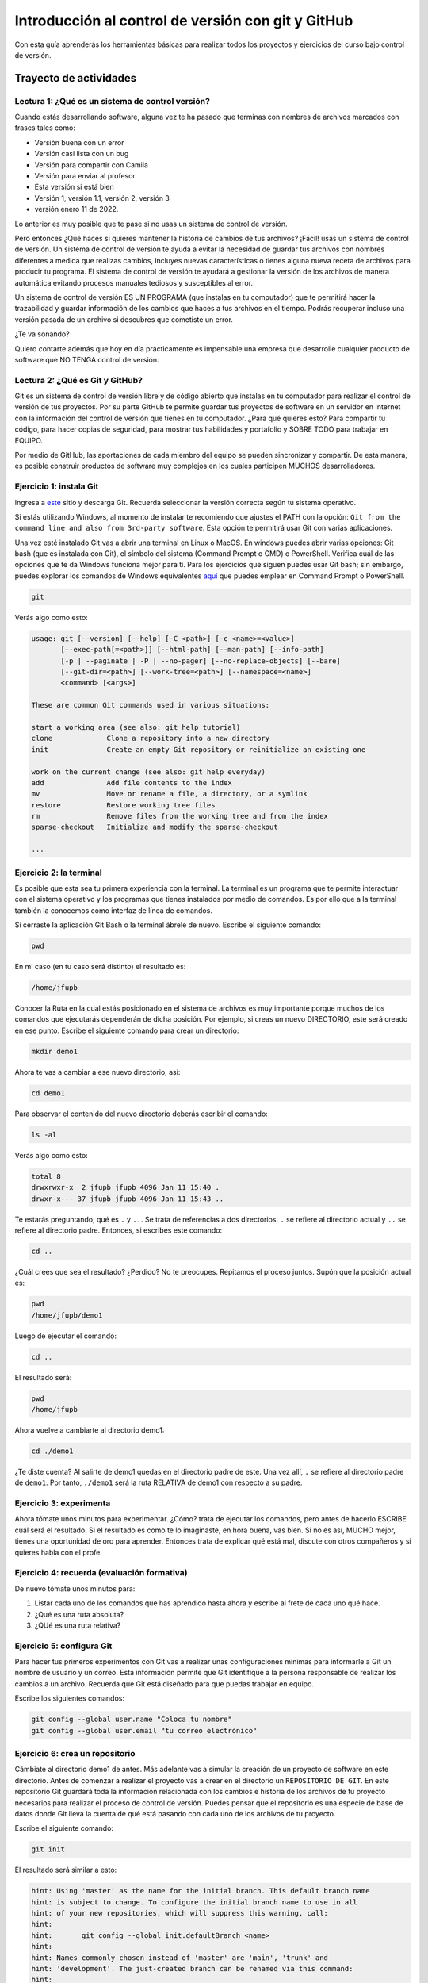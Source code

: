 Introducción al control de versión con git y GitHub
====================================================

Con esta guía aprenderás los herramientas básicas para realizar 
todos los proyectos y ejercicios del curso bajo control de versión.

Trayecto de actividades
---------------------------------

Lectura 1: ¿Qué es un sistema de control versión?
^^^^^^^^^^^^^^^^^^^^^^^^^^^^^^^^^^^^^^^^^^^^^^^^^^^^

Cuando estás desarrollando software, alguna vez te ha pasado que terminas 
con nombres de archivos marcados con frases tales como:

* Versión buena con un error
* Versión casi lista con un bug
* Versión para compartir con Camila
* Versión para enviar al profesor
* Esta versión si está bien
* Versión 1, versión 1.1, versión 2, versión 3
* versión enero 11 de 2022.
  
Lo anterior es muy posible que te pase si no usas un sistema de control 
de versión. 

Pero entonces ¿Qué haces si quieres mantener la historia de cambios de tus 
archivos? ¡Fácil! usas un sistema de control de versión. Un sistema de control 
de versión te ayuda a evitar la necesidad de guardar tus archivos con nombres 
diferentes a medida que realizas cambios, incluyes nuevas características 
o tienes alguna nueva receta de archivos para producir tu programa. El sistema 
de control de versión te ayudará a gestionar la versión de los archivos 
de manera automática evitando procesos manuales tediosos y susceptibles al error.

Un sistema de control de versión ES UN PROGRAMA (que instalas en tu computador)
que te permitirá hacer la trazabilidad y guardar información de los cambios que haces a tus 
archivos en el tiempo. Podrás recuperar incluso una versión pasada de un archivo si 
descubres que cometiste un error. 

¿Te va sonando?

Quiero contarte además que hoy en día prácticamente es impensable una 
empresa que desarrolle cualquier producto de software que NO TENGA control 
de versión.

Lectura 2: ¿Qué es Git y GitHub?
^^^^^^^^^^^^^^^^^^^^^^^^^^^^^^^^^^^

Git es un sistema de control de versión libre y de código abierto que instalas 
en tu computador para realizar el control de versión de tus proyectos. 
Por su parte GitHub te permite guardar tus proyectos de software en un servidor 
en Internet con la información del control de versión que tienes en tu computador. 
¿Para qué quieres esto? Para compartir tu código, para hacer copias de seguridad, 
para mostrar tus habilidades y portafolio y SOBRE TODO para trabajar en EQUIPO. 

Por medio de GitHub, las aportaciones de cada miembro del equipo se pueden 
sincronizar y compartir. De esta manera, es posible construir productos de software 
muy complejos en los cuales participen MUCHOS desarrolladores.

Ejercicio 1: instala Git
^^^^^^^^^^^^^^^^^^^^^^^^^^^

Ingresa a `este <https://git-scm.com/downloads>`__ sitio y descarga Git. Recuerda seleccionar 
la versión correcta según tu sistema operativo.

Si estás utilizando Windows, al momento de instalar te recomiendo que ajustes 
el PATH con la opción: ``Git from the command line and also from 3rd-party software``.
Esta opción te permitirá usar Git con varias aplicaciones.

Una vez esté instalado Git vas a abrir una terminal en Linux o MacOS. En windows 
puedes abrir varias opciones: Git bash (que es instalada con Git), 
el símbolo del sistema (Command Prompt o CMD) o PowerShell. Verifica 
cuál de las opciones que te da Windows funciona mejor para ti. Para los ejercicios 
que siguen puedes usar Git bash; sin embargo, puedes explorar los comandos de 
Windows equivalentes `aquí <https://www.lemoda.net/windows/windows2unix/windows2unix.html>`__ 
que puedes emplear en Command Prompt o PowerShell. 

.. code-block:: bash

    git

Verás algo como esto:

.. code-block:: bash

    usage: git [--version] [--help] [-C <path>] [-c <name>=<value>]
           [--exec-path[=<path>]] [--html-path] [--man-path] [--info-path]
           [-p | --paginate | -P | --no-pager] [--no-replace-objects] [--bare]
           [--git-dir=<path>] [--work-tree=<path>] [--namespace=<name>]
           <command> [<args>]

    These are common Git commands used in various situations:

    start a working area (see also: git help tutorial)
    clone             Clone a repository into a new directory
    init              Create an empty Git repository or reinitialize an existing one

    work on the current change (see also: git help everyday)
    add               Add file contents to the index
    mv                Move or rename a file, a directory, or a symlink
    restore           Restore working tree files
    rm                Remove files from the working tree and from the index
    sparse-checkout   Initialize and modify the sparse-checkout

    ...

Ejercicio 2: la terminal
^^^^^^^^^^^^^^^^^^^^^^^^^

Es posible que esta sea tu primera experiencia con la terminal. La terminal 
es un programa que te permite interactuar con el sistema operativo y los programas 
que tienes instalados por medio de comandos. Es por ello que a la terminal 
también la conocemos como interfaz de línea de comandos.

Si cerraste la aplicación Git Bash o la terminal ábrele de nuevo. Escribe el 
siguiente comando:

.. code-block:: bash

    pwd

En mi caso (en tu caso será distinto) el resultado es:

.. code-block:: bash 

    /home/jfupb

Conocer la Ruta en la cual estás posicionado en el sistema de archivos es muy 
importante porque muchos de los comandos que ejecutarás dependerán de dicha posición. 
Por ejemplo, si creas un nuevo DIRECTORIO, este será creado en 
ese punto. Escribe el siguiente comando para crear un directorio:

.. code-block:: bash 

    mkdir demo1

Ahora te vas a cambiar a ese nuevo directorio, así:

.. code-block:: bash 

    cd demo1

Para observar el contenido del nuevo directorio deberás escribir el comando:

.. code-block:: bash

    ls -al 

Verás algo como esto:

.. code-block::

    total 8
    drwxrwxr-x  2 jfupb jfupb 4096 Jan 11 15:40 .
    drwxr-x--- 37 jfupb jfupb 4096 Jan 11 15:43 ..

Te estarás preguntando, qué es ``.`` y ``..``. Se trata de referencias a dos directorios. ``.``
se refiere al directorio actual y ``..`` se refiere al directorio padre. Entonces, si 
escribes este comando:

.. code-block:: bash 

    cd ..

¿Cuál crees que sea el resultado? ¿Perdido? No te preocupes. Repitamos el proceso juntos. 
Supón que la posición actual es:

.. code-block:: bash 

    pwd
    /home/jfupb/demo1

Luego de ejecutar el comando:

.. code-block:: bash 

    cd ..

El resultado será:

.. code-block:: bash 

    pwd
    /home/jfupb

Ahora vuelve a cambiarte al directorio demo1:

.. code-block:: bash 

    cd ./demo1

¿Te diste cuenta? Al salirte de demo1 quedas en el directorio padre de este. Una 
vez allí, ``.`` se refiere al directorio padre de ``demo1``. 
Por tanto, ``./demo1`` será la ruta RELATIVA de demo1 con respecto a su padre. 

Ejercicio 3: experimenta
^^^^^^^^^^^^^^^^^^^^^^^^^

Ahora tómate unos minutos para experimentar. ¿Cómo? trata de ejecutar los comandos, 
pero antes de hacerlo ESCRIBE cuál será el resultado. Si el resultado es como 
te lo imaginaste, en hora buena, vas bien. Si no es así, MUCHO mejor, tienes una 
oportunidad de oro para aprender. Entonces trata de explicar qué está mal, discute 
con otros compañeros y si quieres habla con el profe.

Ejercicio 4: recuerda (evaluación formativa)
^^^^^^^^^^^^^^^^^^^^^^^^^^^^^^^^^^^^^^^^^^^^^

De nuevo tómate unos minutos para:

#. Listar cada uno de los comandos que has aprendido hasta ahora y escribe al 
   frete de cada uno qué hace.
#. ¿Qué es una ruta absoluta?
#. ¿QUé es una ruta relativa?

Ejercicio 5: configura Git
^^^^^^^^^^^^^^^^^^^^^^^^^^^^^^^^^^^^^^^

Para hacer tus primeros experimentos con Git vas a realizar unas configuraciones 
mínimas para informarle a Git un nombre de usuario y un correo. Esta información
permite que Git identifique a la persona responsable de realizar los cambios 
a un archivo. Recuerda que Git está diseñado para que puedas trabajar en equipo.

Escribe los siguientes comandos:

.. code-block:: bash 

    git config --global user.name "Coloca tu nombre"
    git config --global user.email "tu correo electrónico"


Ejercicio 6: crea un repositorio
^^^^^^^^^^^^^^^^^^^^^^^^^^^^^^^^^^^^^^^

Cámbiate al directorio demo1 de antes. Más adelante vas a simular la creación 
de un proyecto de software en este directorio. Antes de comenzar a realizar 
el proyecto vas a crear en el directorio un ``REPOSITORIO DE GIT``. 
En este repositorio Git guardará toda la información relacionada con los cambios e historia 
de los archivos de tu proyecto necesarios para realizar el proceso 
de control de versión. Puedes pensar que el repositorio es una especie de base de 
datos donde Git lleva la cuenta de qué está pasando con cada uno de los archivos 
de tu proyecto.

Escribe el siguiente comando:

.. code-block:: bash

    git init

El resultado será similar a esto:

.. code-block:: bash

    hint: Using 'master' as the name for the initial branch. This default branch name
    hint: is subject to change. To configure the initial branch name to use in all
    hint: of your new repositories, which will suppress this warning, call:
    hint: 
    hint: 	git config --global init.defaultBranch <name>
    hint: 
    hint: Names commonly chosen instead of 'master' are 'main', 'trunk' and
    hint: 'development'. The just-created branch can be renamed via this command:
    hint: 
    hint: 	git branch -m <name>
    Initialized empty Git repository in /home/jfupb/demo1/.git/

Ahora observa el contenido del directorio:

.. code-block:: bash

    ls -al
    total 12
    drwxrwxr-x  3 jfupb jfupb 4096 Jan 11 17:14 .
    drwxr-x--- 37 jfupb jfupb 4096 Jan 11 17:15 ..
    drwxrwxr-x  7 jfupb jfupb 4096 Jan 11 17:14 .git

Se creará una carpeta oculta ``.git``. Si quieres ver esta carpeta en el modo
gráfico de tu sistema operativo, por ejemplo Windows Explorer en Windows, debes 
habilitar la posibilidad de ver archivos y directorio ocultos. Busca en Internet 
cómo hacer eso en tu sistema operativo.

Ejercicio 7: para pensar
^^^^^^^^^^^^^^^^^^^^^^^^^^^^^^^^^^^^^^^

¿Qué crees qué pase si borras el directorio ``.git`` en relación con el historial
de cambios de tus archivos?

¿Qué crees que pase si creas un directorio vacío y mueves allí todo los archivos 
de tu proyecto incluyendo el directorio .git?

Ejercicio 8: reconocer el estado del repositorio 
^^^^^^^^^^^^^^^^^^^^^^^^^^^^^^^^^^^^^^^^^^^^^^^^^^

Ahora ejecuta el siguiente comando:

.. code-block:: bash 

    git status

Verás algo así:

.. code-block:: bash 

    On branch master

    No commits yet

    nothing to commit (create/copy files and use "git add" to track)

El resultado por ahora es muy interesante. Verás que estás trabajando en la 
rama (branch) master. Las ramas son una característica MUY útil de git. Como 
su nombre indica te puedes ir por las ramas. Te lo explico con una historia. 
Supón que estás trabajando en tu proyecto y se te ocurre una idea, algo nuevo 
para implementar; sin embargo, no quieres dañar tu proyecto principal. Entonces 
lo que haces es que te creas una rama que tomará como punto de partida el estado 
actual de tu proyecto. En esa nueva rama realizas los ensayos que quieras. Si 
al final no te gusta el resultado, simplemente destruyes la rama y tu proyecto 
seguirá como lo habías dejado antes de crear la rama. Pero si el resultado te gusta 
entonces podrás hacer un MERGE e incorporar las ideas de la nueva rama a la rama 
inicial. Ten presente que si no quieres trabajar en la nueva rama y deseas retomar el 
trabajo en la rama principal lo puedes hacer, te puedes cambiar de ramas. Incluso puedes 
crear muchas más y probar varias ideas en simultáneo.

Ahora observa el mensaje ``No commits yet``. Este mensaje quiere decir que aún no has guardado 
nada en el repositorio. Finalmente, ``nothing to commit`` te está diciendo que no 
hay nada para guardar en el repositorio porque no has hecho nada hasta ahora; sin embargo,
observa que git te da pistas de lo que puedes hacer: ``(create/copy files and use "git add" to track)``. 
Te propone usar el comando ``git add``. Con este comando le puedes decir a Git  
qué archivos quieres observar o hacerles ``TRACK``. Es lógico, ¿Cierto? No siempre 
quieres mantener la historia de todos los archivos o simplemente algunos archivos 
son generados en procesos de compilación de código fuente a código ejecutable. En 
esos casos solo vas a querer mantener bajo control de versión los archivos de código fuente.

Ejercicio 9: adicionar un archivo al repositorio 
^^^^^^^^^^^^^^^^^^^^^^^^^^^^^^^^^^^^^^^^^^^^^^^^^^

Para hacer las cosas más simples, por ahora solo vas a simular 
la creación de un proyecto de software usando archivos de texto 
simples.

Crea un archivo de texto así:

.. code-block:: bash 

    touch f1.txt 

Luego de este comando deberías tener el directorio demo1 así:

.. code-block:: bash 

    ls -al

    total 12
    drwxrwxr-x  3 jfupb jfupb 4096 Jan 12 15:52 .
    drwxr-x--- 22 jfupb jfupb 4096 Jan 12 15:52 ..
    -rw-rw-r--  1 jfupb jfupb    0 Jan 12 15:52 f1.txt
    drwxrwxr-x  7 jfupb jfupb 4096 Jan 12 15:32 .git

Ahora ejecuta el comando:

..  code-block:: bash 

    git status

Verás esto:

.. code-block:: bash 

    On branch master

    No commits yet

    Untracked files:
    (use "git add <file>..." to include in what will be committed)
        f1.txt

    nothing added to commit but untracked files present (use "git add" to track)

Nota entonces que ya tienes en el directorio tu primer archivo, pero aún no 
le has pedido a Git que te haga ``tracking`` de ese archivo. Entonces ejecuta el 
comando:

.. code-block:: bash 

    git add f1.txt 

Y de nuevo observa el estado del repositorio:

.. code-block:: bash 

    git status

    On branch master

    No commits yet

    Changes to be committed:
    (use "git rm --cached <file>..." to unstage)
        new file:   f1.txt

Te explico con una metáfora lo que está pasando. Imagina que Git 
le toma fotos al estado de tu proyecto cada que se lo solicitas; sin embargo, 
antes de tomar la foto tienes que decirle a Git (``con add``) a qué archivos 
le tomarás la foto. Todos los archivos que serán tenidos en cuenta para la 
próxima foto se ubican en una zona lógica denominada el STAGE. Mira el mensaje 
``(use "git rm --cached <file>..." to unstage)``. Observa que Git te está diciendo
que f1.txt ya está listo para la foto, pero si te arrepientes de incluir el archivo 
en la foto puedes ejecutar el comando sugerido. Prueba sacar de la foto a f1.txt:

.. code-block:: bash 

    git rm --cached f1.txt

Mira el estado del repositorio:

.. code-block:: bash 

    git status
    On branch master

    No commits yet

    Untracked files:
    (use "git add <file>..." to include in what will be committed)
        f1.txt

    nothing added to commit but untracked files present (use "git add" to track)

¿Te das cuenta? Hemos sacado de la foto (DEL STAGE) a f1.txt. Volvamos a invitar 
a f1.txt a la foto:

.. code-block:: bash 

    git add f1.txt 

Ahora ``TOMA LA FOTO``:

.. code-block:: bash 

    git commit -m "adicionamos f1.txt al repositorio"

Consulta el estado del repositorio:

.. code-block:: bash 

    On branch master
    nothing to commit, working tree clean

Puedes ver que Git está observando todo lo que pasa en el directorio de tu 
proyecto. Por ahora Git sabe que no has hecho nada más y por eso que te dice 
``nothing to commit, working tree clean``.

Lo último que te voy a pedir que hagas con este ejercicio es que le preguntes 
a Git qué fotos (``COMMITS``) se han tomado en el repositorio:

.. code-block:: bash 

    git log 

El resultado es:

.. code-block:: bash 

    commit c14b43cde2ebac63a56377ba1f6faa67316d48ff (HEAD -> master)
    Author: jfupb <juanf.franco@upb.edu.co>
    Date:   Wed Jan 12 16:10:17 2022 -0500

        adicionamos f1.txt al repositorio
    (END)

Nota que el commit está identificado con el hash ``c14b43cde2ebac63a56377ba1f6faa67316d48ff``, 
el autor, correo, fecha, hora y la descripción del commit.

Ejercicio 10: retos 
^^^^^^^^^^^^^^^^^^^^^

Para un momento. Repasa los ejercicios anteriores, actualiza tu lista 
de comandos con la explicación de qué hacen. Una vez estés en este punto 
realiza los siguientes retos:

#. Crea un nuevo commit con el archivo f2.txt
#. Crea un nuevo commit que incluya los archivos f3.txt y f4.txt

NOTA: no olvides escribir ``git status`` entre cada comando que ejecutes 
para que puedas ir leyendo qué va ocurriendo con el repositorio.

Al finalizar este ejercicio deberías ver algo así:

.. code-block:: bash 

    git log 

    commit 7ec66fb9215999518fe5907c8c1360036906476e (HEAD -> master)
    Author: jfupb <juanf.franco@upb.edu.co>
    Date:   Wed Jan 12 17:19:14 2022 -0500

        Add f3.txt and f4.txt

    commit 11950128c3d3dc6cc7b3cfda7a3e5a8ed566c235
    Author: jfupb <juanf.franco@upb.edu.co>
    Date:   Wed Jan 12 17:16:59 2022 -0500

        add f2.txt

    commit c14b43cde2ebac63a56377ba1f6faa67316d48ff
    Author: jfupb <juanf.franco@upb.edu.co>
    Date:   Wed Jan 12 16:10:17 2022 -0500

        adicionamos f1.txt al repositorio
    (END)


    git status  

    On branch master
    nothing to commit, working tree clean

Ejercicio 11: modificar el contenido de un archivo 
^^^^^^^^^^^^^^^^^^^^^^^^^^^^^^^^^^^^^^^^^^^^^^^^^^^

Modifica el contenido del archivo f1.txt añadiendo tres líneas de texto 
(escribe lo que tu corazón te dicte). Salva el archivo.

Al verificar el estado del repositorio verás:

.. code-block:: bash 

    git status

    On branch master
    Changes not staged for commit:
    (use "git add <file>..." to update what will be committed)
    (use "git restore <file>..." to discard changes in working directory)
        modified:   f1.txt

    no changes added to commit (use "git add" and/or "git commit -a")

¿Ves la diferencia con respecto al momento en el que creaste el archivo? Déjame recordarte 
el mensaje:

.. code-block:: bash 

    On branch master

    No commits yet

    Untracked files:
    (use "git add <file>..." to include in what will be committed)
        f1.txt

    nothing added to commit but untracked files present (use "git add" to track)

Nota que al crear el archivo, Git te dice que no le está haciendo seguimiento (untracked); 
sin embargo, una vez está creado el archivo y lo modificas, Git te dice 
``Changes not staged for commit``. 

En este caso, Git le hace tracking a tu archivo, pero tu no has decidido pasar el 
archivo a STAGE para poderle tomar la foto con los cambios que tiene ahora. 
¿Cómo lo haces? Mira que en el mensaje Git te dice: ``git add f1.txt``. Nota que Git 
también te dice que puedes descartar los cambios en el archivo con 
``git restore f1.txt``. ¿Por qué no haces la prueba?

Escribe:

.. code-block:: bash 

    git restore f1.txt

Luego para ver en la terminal el contenido del archivo:

.. code-block:: bash

    cat f1.txt

¿Ya no hay nada, cierto? Mira el estado del repositorio:

.. code-block:: bash 

    git status

    On branch master
    nothing to commit, working tree clean

Vuelve a modificar f1.txt, pero esta vez si guardarás los cambios 
en el repositorio. Recuerda los pasos:

#. Cambias el archivo
#. Verifica el estado del repositorio (status)
#. Adiciona los cambios en el STAGE (add) 
#. Toma la foto (commit)
#. Verifica de nuevo el estado del repositorio (status)
#. Verifica el historial del repositorio (log)

Te debe quedar algo así:

.. code-block:: bash 

    commit 3c8fee79d84b5e1bee87eebd67d06db821168951 (HEAD -> master)
    Author: jfupb <juanf.franco@upb.edu.co>
    Date:   Thu Jan 13 08:15:26 2022 -0500

        update f1.txt

    commit 7ec66fb9215999518fe5907c8c1360036906476e
    Author: jfupb <juanf.franco@upb.edu.co>
    Date:   Wed Jan 12 17:19:14 2022 -0500

        Add f3.txt and f4.txt

    commit 11950128c3d3dc6cc7b3cfda7a3e5a8ed566c235
    Author: jfupb <juanf.franco@upb.edu.co>
    Date:   Wed Jan 12 17:16:59 2022 -0500

        add f2.txt

    commit c14b43cde2ebac63a56377ba1f6faa67316d48ff
    Author: jfupb <juanf.franco@upb.edu.co>
    Date:   Wed Jan 12 16:10:17 2022 -0500

        adicionamos f1.txt al repositorio


Ejercicio 12: ¿Y si ya tienes un proyecto creado? 
^^^^^^^^^^^^^^^^^^^^^^^^^^^^^^^^^^^^^^^^^^^^^^^^^^^

Supón que ya tienes un proyecto creado o justo acabas de crear un 
proyecto y quieres iniciar desde ese punto el control de versión.

Vamos a simular esta situación. Abre la terminal. Si la tenías abierta 
cámbiate al directorio padre de demo1. Crea lo que te mostraré ahora:

.. code-block:: bash 

    ./demo2
    ├── f1.txt
    ├── f2.txt
    └── f3.txt

Adiciona algunas líneas de texto a cada archivo. Piensa entonces 
que esto que acabas de hacer es el resultado de la reciente creación 
de un proyecto de software, pero aún sin control de versión.

Para adicionar control de versión al proyecto:

#. Cámbiate al directorio ``demo2`` (cd)
#. Inicia un nuevo repositorio (init)
#. Verifica el estado del repositorio (status)

El resultado esperado es este:

.. code-block:: bash 

    On branch master

    No commits yet

    Untracked files:
    (use "git add <file>..." to include in what will be committed)
        f1.txt
        f2.txt
        f3.txt

    nothing added to commit but untracked files present (use "git add" to track)

¿Te parece familiar lo que ves? Ahora solo es que le digas a Git que haga 
tracking a los archivos que quieras. Para este ejercicio dile que todos los archivos.

.. code-block:: bash 

    git add .

Y el resultado cuando verifiques el estado del repositorio (status) será:

.. code-block:: bash 

    On branch master

    No commits yet

    Changes to be committed:
    (use "git rm --cached <file>..." to unstage)
        new file:   f1.txt
        new file:   f2.txt
        new file:   f3.txt

Entonces recuerda. Lo que acabas de hacer es decirle a Git que haga tracking a 
f1.txt, f2.txt y f3.txt. Además acabas de preparar en el STAGE los archivos 
que entrarán en la foto (commit). Realiza el commit y verifica el estado.

Si verificas el historial en este punto, verás que acabas de iniciar el control 
de versión.

.. code-block:: bash 

    commit 6c2e0fc824981b406c68dccc9ef34ad86f9ea8e4 (HEAD -> master)
    Author: jfupb <juanf.franco@upb.edu.co>
    Date:   Thu Jan 13 09:11:27 2022 -0500

        init repo

Ejercicio 13: configura GitHub
^^^^^^^^^^^^^^^^^^^^^^^^^^^^^^^^^^^^^^^^^^^^^^^^^^

Ahora te pediré que compartas el repositorio local ``demo2`` con el mundo. 
Para hacerlo necesitarás usar GitHub.

#. Crea una cuenta en GitHub o usa la que ya tienes.
#. Descarga e instala la `GitHub cli <https://cli.github.com/>`__ de 
   `aquí <https://github.com/cli/cli#installation>`__. Recuerda seleccionar 
   la opción adecuada según tu sistema operativo y plataforma de hardware.
#. Abre una terminal y ejecuta el comando:

   .. code-block:: bash 

       gh auth login

   El comando anterior te permitirá autorizar el acceso de tu computador 
   a tu cuenta en GitHub por medio de un proceso interactivo entre la terminal 
   y el browser.

Ejercicio 14: comparte tu trabajo usando GitHub
^^^^^^^^^^^^^^^^^^^^^^^^^^^^^^^^^^^^^^^^^^^^^^^^^^

Abre la terminal y cámbiate al directorio demo2. Ejecuta el siguiente comando:

.. code-block:: bash 

    gh repo create demo2 --public --source=. --push --remote=upstream

``gh repo create demo2`` te permiten crear el repositorio remoto demo2 en 
GitHub. ``--public`` hace que el repositorio sea público y lo puedas compartir 
con cualquier persona. ``--source=.`` especifica en dónde está el 
repositorio. ``--push`` permite enviar todos los commits locales al repositorio 
remoto. Finalmente, ``--remote=upstream`` permite asignarle un nombre corto 
al servidor remoto, en este caso upstream.

Ingresa al sitio: https://github.com/TU_USUARIO/demo2 para observar tu repositorio 
en GitHub. NO OLVIDES modificar la cadena ``TU_USUARIO`` con tu nombre de usuario 
en GitHub.

Ejercicio 15: actualiza tu repositorio remoto
^^^^^^^^^^^^^^^^^^^^^^^^^^^^^^^^^^^^^^^^^^^^^^^^^^

Realiza los siguientes pasos:

#. Modifica f1.txt
#. Realiza un commit con los cambios

Verifica el estado del repositorio:

.. code-block:: bash 

    git status

    On branch master
    Your branch is ahead of 'upstream/master' by 1 commit.
    (use "git push" to publish your local commits)

    nothing to commit, working tree clean

Observa el mensaje ``Your branch is ahead of 'upstream/master' by 1 commit.`` 
Git detecta que tu repositorio local está adelantado un commit con respecto 
al repositorio remoto. Observa que el propio Git te dice cómo actualizar 
el repositorio remoto:

.. code-block:: bash 

    git push 

Vuelve el verificar el estado:

.. code-block:: bash 

    git status

    On branch master
    Your branch is up to date with 'upstream/master'.

    nothing to commit, working tree clean

Y finalmente el historial:

.. code-block:: bash 

    commit 74f273a64864279df506e95ba496dc2a521cb876 (HEAD -> master, upstream/master)
    Author: jfupb <juanf.franco@upb.edu.co>
    Date:   Thu Jan 13 11:31:50 2022 -0500

        add LINEA 14 to test my remote

    commit 6c2e0fc824981b406c68dccc9ef34ad86f9ea8e4
    Author: jfupb <juanf.franco@upb.edu.co>
    Date:   Thu Jan 13 09:11:27 2022 -0500

        init repo

Mira el texto ``(HEAD -> master, upstream/master)``. Indica que tu repositorio 
local y remoto apuntan al mismo commit.

Ejercicio 16: repasa (evaluación formativa)
^^^^^^^^^^^^^^^^^^^^^^^^^^^^^^^^^^^^^^^^^^^^^^^^^^

En este punto te pediré que descanses un momento. En este 
ejercicio vas a repasar el material que has trabajo. Te pediré 
que hagas lo siguiente:

#. Crea un directorio llamado demo3. Ten presente cambiarte 
   primero al directorio padre de demo2. NO DEBES tener un repositorio 
   en otro repositorio (se puede hacer, pero aprenderás la manera adecuada
   de hacerlo luego).
#. Inicia un repositorio allí.
#. Crea unos cuantos archivos.
#. Dile a Git que haga tracking de esos archivos.
#. Realiza un primer commit.
#. Crea un repositorio remoto en GitHub que esté sincronizado con 
   tu repositorio local. No olvides comprobar su creación.
#. Modifica los archivos creados.
#. Realiza un par de commits más.
#. Sincroniza los cambios con el repositorio remoto.

Ejercicio 17: clona un repositorio de GitHub
^^^^^^^^^^^^^^^^^^^^^^^^^^^^^^^^^^^^^^^^^^^^^^^^^

Ahora vas a descargar un repositorio de GitHub. Cámbiate al directorio padre 
de demo3. Escribe el comando:

.. code-block:: bash 

    gh repo clone juanferfrancoudea/demo4

.. note::

    También puedes usar el comando git clone https://github.com/juanferfrancoudea/demo4.git

Cámbiate al directorio demo4.

#. Verifica el estado del repositorio (status).
#. Verifica el historial (log).
#. Realiza un cambio a f1.txt.
#. Realiza un commit al repositorio local.

Ahora trata de actualizar el repositorio remoto con:

.. code-block:: bash 

    git push
    
Deberías obtener un mensaje similar a este:

.. code-block:: bash 

    remote: Permission to juanferfrancoudea/demo4.git denied to juanferfranco.
    fatal: unable to access 'https://github.com/juanferfrancoudea/demo4.git/': The requested URL returned error: 403

¿Qué está pasando? Lo que ocurre es que el repositorio que clonaste NO ES DE TU PROPIEDAD y por 
tanto NO TIENES permiso de actualizarlo. Para poderlo modificar, el dueño del repositorio te 
debe dar acceso.

.. note::

    Más de una persona puede trabajar en un repositorio siguiendo una serie de pasos 
    y consideraciones. Para aprender más al respecto tendrías que leer sobre Git Workflows. 
    De todas maneras no te preocupes, por ahora hay otras cosas que debes entender y practicar 
    antes de abordar el TRABAJO EN EQUIPO usando Git. PERO OJO, TE RUEGO que más adelante 
    lo aprendas porque será tu día a día cuando estés trabajando en la industria.


Ejercicio 18: repasa (evaluación formativa)
^^^^^^^^^^^^^^^^^^^^^^^^^^^^^^^^^^^^^^^^^^^^^^^^^

Ha llegado la hora de volver a repasar TODOS los comandos que has aprendido. 
Actualiza tu lista de comandos y escribe al frente de cada uno con tus palabras 
qué hace. En este punto ya deberías tener más claridades. Por tanto, revisa de nuevo 
la redacción de los comandos que ya tenías.

Ejercicio 19: entrega de evaluaciones usando GitHub
^^^^^^^^^^^^^^^^^^^^^^^^^^^^^^^^^^^^^^^^^^^^^^^^^^^^

(El framework de pruebas para este ejercicio está tomado de 
`aquí <https://github.com/remzi-arpacidusseau/ostep-projects>`__)

Te voy a proponer un ejercicio que será muy importante para el curso 
porque será la manera típica como entregarás las evaluaciones.

Para la entrega de las evaluaciones utilizarás GitHub. Para cada evaluación 
te enviaré un enlace con una invitación para la evaluación. Cuando aceptes la 
invitación, automáticamente se creará un repositorio para ti con la estructura 
de directorios y archivos necesarios para comenzar a realizar la evaluación. Ten 
en cuenta que tu tendrás permisos para editar el nuevo repositorio. Podrás aplicar 
todo lo que trabajaste en esta guía.

Entonces vamos a simular una invitación a una evaluación en la cual tendrás que 
escribir un programa. En este caso deberás completar el programa wcat.c al cual 
se le aplicarán automáticamente unos vectores de prueba para verificar si es 
correcta la implementación.

Por ahora, los detalles del programa y las pruebas no importan. Lo importante es 
que puedas practicar el flujo de trabajo usando Git y GitHub.

Sigue estos pasos:

* Abre un browser e ingresa a tu cuenta de GitHub. ASEGÚRATE POR FAVOR que estás 
  en tu cuenta.
* Abre una nueva pestaña e ingresa a `este <https://classroom.github.com/a/-RlC33Hq>`__ sitio.
* Busca y selecciona tu nombre y ID. Esta operación ENLAZARÁ tu cuenta de GitHub con tu nombre 
  y ID.
* Por último acepta la tarea.
* Espera un momento y refresca (con F5) el browser.
* Abre tu nuevo repositorio en otra pestaña.
* Selecciona el menú Actions y dale click al botón ``Enable Actions on this 
  repository``. Si no aparece el botón es porque ya están habilitadas las acciones.
* Descarga el repositorio a tu computador.
* Ingresa al directorio ``dirTest/project``.
* Lee el archivo ``README.md``. Lo puedes hacer en tu computador y en Internet. Cuando 
  lo leas en tu computador verás que está escrito en un lenguaje llamado 
  `Markdown <https://docs.github.com/en/github/writing-on-github/getting-started-with-writing-and-formatting-on-github/basic-writing-and-formatting-syntax>`__. 
  Ve mirando este lenguaje porque lo usarás para escribir la documentación de las evaluaciones. PERO 
  no te preocupes es muy fácil. Además, en un rato te propondré un ejercicio para que practiques. Por 
  otro lado, cuando leas el archivo README.md en GitHub notarás que este lo renderiza para que se 
  vea bonito.
* Observa el archivo wcat.c inicial:

  .. code-block:: c 

        #include <stdio.h>
        #include <stdlib.h>


        int main(int argc, char *argv[]){
            exit(EXIT_SUCCESS);
        }

* Modifica wcat.c con este código:

  .. code-block:: c 

    #include <stdio.h>
    #include <stdlib.h>


    int main(int argc, char *argv[]){

        //printf("arc: %d\n",argc);

        if(argc <= 1){
            exit(EXIT_SUCCESS);
        }

        FILE *inFile = NULL;
        char buffer[256];
        char *status =  NULL;


        for(int i = 1 ; i < argc; i++){

            inFile = fopen(argv[i],"r");
            if (inFile == NULL){
                printf("wcat: cannot open file");
                printf("\n");
                exit(EXIT_FAILURE);
            }
            do{
                status = fgets(buffer, sizeof(buffer),inFile);
                if(status != NULL){
                    printf("%s",buffer);
                    //printf("hola mundo cruel");
                }
            }while (status !=NULL);

            fclose(inFile);
        }
        
            exit(EXIT_SUCCESS);
        }

* Salva wcat.c y realiza un commit.
* Luego sincroniza con el repositorio remoto (push). Esto hará que se disparen 
  las pruebas (acciones) en GitHub.
* Ingresa de nuevo al repositorio en GitHub. Ingresa al menú Actions. 
  Espera un minuto y refresca la página. Si todo está bien verás 
  una marca verde al lado izquierdo del commit que enviaste.
* Dale click al mensaje al lado de la marca verde. Luego dale click a 
  Autograding para observar todos los pasos que se realizaron para verificar 
  tu trabajo.

Ejercicio 20: documentación de las evaluaciones
^^^^^^^^^^^^^^^^^^^^^^^^^^^^^^^^^^^^^^^^^^^^^^^^^^^^

Todas las entregas que realices deben estar acompañadas de una documentación 
que explique los aspectos técnicos (y otros que te pediré) de la solución que 
propongas a los problemas que te plantearé para las evaluaciones. Lo interesante 
de GitHub es que te permite almacenar repositorios no solo para el código, sino 
también para la documentación. En el ejercicio anterior te hablé del lenguaje con el 
cual se escribió el archivo README.md. Se trata del lenguaje Markdown que será 
el mismo que utilizarás para escribir la documentación de tus entregas. Como 
te comenté antes, no tienes de qué preocuparte, realmente es muy fácil.

#. Crea un directorio llamado demo6. Ten presente cambiarte 
   primero al directorio padre donde están almacenados los demos anteriores.
#. Ahora crea un directorio llamado code y cámbiate a ese directorio.
#. Inicia un repositorio allí.
#. Crea unos cuantos archivos.
#. Dile a Git que haga tracking de esos archivos.
#. Realiza un primer commit.
#. Crea un repositorio remoto en GitHub que esté sincronizado con 
   tu repositorio local. No olvides comprobar su creación.

   .. note:: RECUERDA cómo crear el repositorio

       .. code-block:: bash 

          gh repo create NOMBRE --public --source=. --push --remote=upstream

#. Modifica los archivos creados.
#. Realiza un par de commits más.
#. Sincroniza los cambios con el repositorio remoto.

Hasta aquí nada nuevo, ¿Verdad? 

#. Ingresa a GitHub y selecciona el menú Wiki.
#. Click en el botón Create the first page.
#. Verás que se abre un editor en el cual podrás añadir tu documentación. Además 
   podrás formatearlo en lenguaje Markdown utilizando las ayudas gráficas.
#. Cambia el título del documento por ``DOCUMENTACIÓN DEL DEMO 6``.
#. Indica que ese texto tendrá formato ``h1``.
#. Puedes hacer click en el menú ``preview`` para que puedas ver cómo te va quedando el 
   documento.
#. Ahora te pediré que explores las demás ayudas gráficas para insertar imágenes, 
   hipervínculos, títulos de tipo h2 y h3, negrita, itálica, resaltado y listas ordenadas 
   y no ordenadas.
#. A medida que experimentas ve observando en preview cómo te queda.
#. Una vez termines, dale click al botón ``save page``.
#. Ahora copia la URL que aparece en ``Clone this wiki locally``.
#. Cámbiate al directorio demo6.
#. Clona el repositorio con la documentación así:

   .. code-block:: bash 

       git clone https://github.com/juanferfranco/demo6.wiki.git

Notarás que se ha creado el directorio ``demo6.wiki`` y en el interior un archivo 
llamado Home.md. Si lo abres podrás ver el código de tu documentación. En este punto 
puedes elegir si quieres seguir editando tu documentación localmente o en GitHub; sin 
embargo, para terminar el ejercicio y practicar un poco más te voy a pedir que 
modifiques localmente el documento Home.md y añadas lo siguiente, pero ten en cuenta 
que por cada paso puedes ir realizando un commit local y luego sincronizando con 
el repositorio remoto.

#. Un subtítulo h2.
#. Un texto. En el cuerpo del texto coloca algo en negrita, en itálica y resaltado.
#. Agrega una imagen.
#. Agrega una lista ordenada y no ordenada que contengan hipervínculos.


